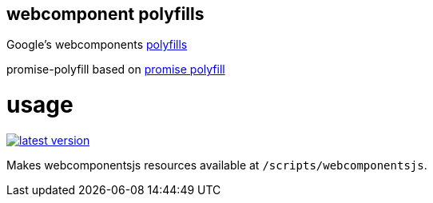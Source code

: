 webcomponent polyfills
----------------------

Google's webcomponents link:http://webcomponents.org/polyfills/[polyfills]

promise-polyfill based on link:https://github.com/taylorhakes/promise-polyfill[promise polyfill]

# usage

link:http://clojars.org/miraj/polyfills[image:http://clojars.org/miraj/polyfills/latest-version.svg[]]


Makes webcomponentsjs resources available at `/scripts/webcomponentsjs`.

